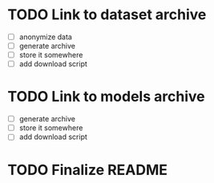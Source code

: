 * TODO Link to dataset archive
- [ ] anonymize data
- [ ] generate archive
- [ ] store it somewhere
- [ ] add download script
* TODO Link to models archive
- [ ] generate archive
- [ ] store it somewhere
- [ ] add download script
* TODO Finalize README
